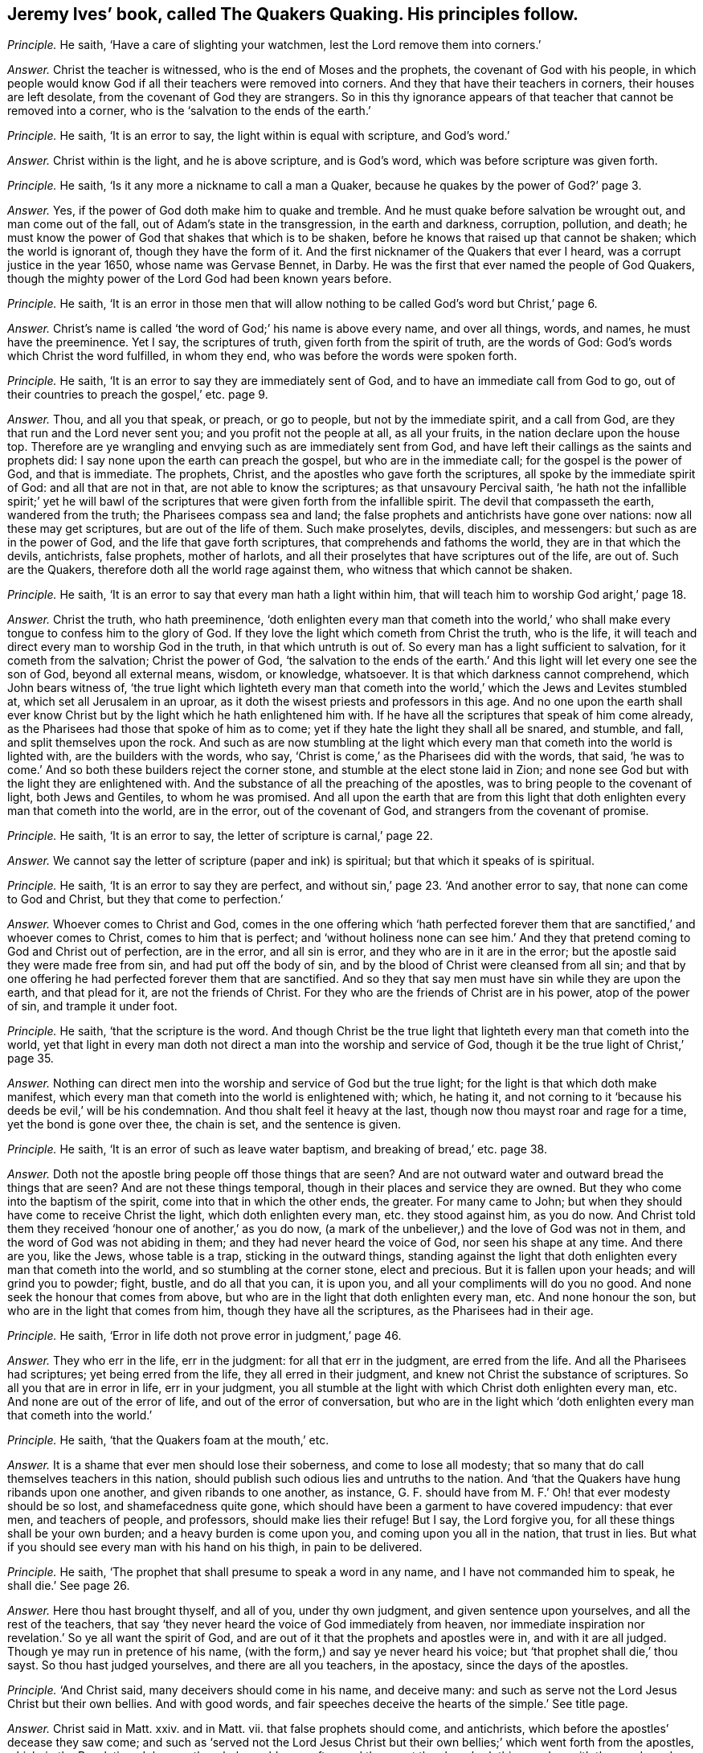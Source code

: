 [.style-blurb, short="The Quakers Quaking"]
== Jeremy Ives`' book, called [.book-title]#The Quakers Quaking.# His principles follow.

[.discourse-part]
_Principle._ He saith, '`Have a care of slighting your watchmen,
lest the Lord remove them into corners.`'

[.discourse-part]
_Answer._ Christ the teacher is witnessed, who is the end of Moses and the prophets,
the covenant of God with his people,
in which people would know God if all their teachers were removed into corners.
And they that have their teachers in corners, their houses are left desolate,
from the covenant of God they are strangers.
So in this thy ignorance appears of that teacher that cannot be removed into a corner,
who is the '`salvation to the ends of the earth.`'

[.discourse-part]
_Principle._ He saith, '`It is an error to say, the light within is equal with scripture,
and God`'s word.`'

[.discourse-part]
_Answer._ Christ within is the light, and he is above scripture, and is God`'s word,
which was before scripture was given forth.

[.discourse-part]
_Principle._ He saith, '`Is it any more a nickname to call a man a Quaker,
because he quakes by the power of God?`' page 3.

[.discourse-part]
_Answer._ Yes, if the power of God doth make him to quake and tremble.
And he must quake before salvation be wrought out, and man come out of the fall,
out of Adam`'s state in the transgression, in the earth and darkness, corruption,
pollution, and death;
he must know the power of God that shakes that which is to be shaken,
before he knows that raised up that cannot be shaken; which the world is ignorant of,
though they have the form of it.
And the first nicknamer of the Quakers that ever I heard,
was a corrupt justice in the year 1650, whose name was Gervase Bennet, in Darby.
He was the first that ever named the people of God Quakers,
though the mighty power of the Lord God had been known years before.

[.discourse-part]
_Principle._ He saith,
'`It is an error in those men that will allow nothing
to be called God`'s word but Christ,`' page 6.

[.discourse-part]
_Answer._ Christ`'s name is called '`the word of God;`' his name is above every name,
and over all things, words, and names, he must have the preeminence.
Yet I say, the scriptures of truth, given forth from the spirit of truth,
are the words of God: God`'s words which Christ the word fulfilled, in whom they end,
who was before the words were spoken forth.

[.discourse-part]
_Principle._ He saith, '`It is an error to say they are immediately sent of God,
and to have an immediate call from God to go,
out of their countries to preach the gospel,`' etc. page 9.

[.discourse-part]
_Answer._ Thou, and all you that speak, or preach, or go to people,
but not by the immediate spirit, and a call from God,
are they that run and the Lord never sent you; and you profit not the people at all,
as all your fruits, in the nation declare upon the house top.
Therefore are ye wrangling and envying such as are immediately sent from God,
and have left their callings as the saints and prophets did:
I say none upon the earth can preach the gospel, but who are in the immediate call;
for the gospel is the power of God, and that is immediate.
The prophets, Christ, and the apostles who gave forth the scriptures,
all spoke by the immediate spirit of God: and all that are not in that,
are not able to know the scriptures; as that unsavoury Percival saith,
'`he hath not the infallible spirit;`' yet he will bawl of the
scriptures that were given forth from the infallible spirit.
The devil that compasseth the earth, wandered from the truth;
the Pharisees compass sea and land;
the false prophets and antichrists have gone over nations:
now all these may get scriptures, but are out of the life of them.
Such make proselytes, devils, disciples, and messengers:
but such as are in the power of God, and the life that gave forth scriptures,
that comprehends and fathoms the world, they are in that which the devils, antichrists,
false prophets, mother of harlots,
and all their proselytes that have scriptures out of the life, are out of.
Such are the Quakers, therefore doth all the world rage against them,
who witness that which cannot be shaken.

[.discourse-part]
_Principle._ He saith, '`It is an error to say that every man hath a light within him,
that will teach him to worship God aright,`' page 18.

[.discourse-part]
_Answer._ Christ the truth, who hath preeminence,
'`doth enlighten every man that cometh into the world,`' who shall
make every tongue to confess him to the glory of God.
If they love the light which cometh from Christ the truth, who is the life,
it will teach and direct every man to worship God in the truth,
in that which untruth is out of.
So every man has a light sufficient to salvation, for it cometh from the salvation;
Christ the power of God,
'`the salvation to the ends of the earth.`' And this
light will let every one see the son of God,
beyond all external means, wisdom, or knowledge, whatsoever.
It is that which darkness cannot comprehend, which John bears witness of,
'`the true light which lighteth every man that cometh into
the world,`' which the Jews and Levites stumbled at,
which set all Jerusalem in an uproar,
as it doth the wisest priests and professors in this age.
And no one upon the earth shall ever know Christ
but by the light which he hath enlightened him with.
If he have all the scriptures that speak of him come already,
as the Pharisees had those that spoke of him as to come;
yet if they hate the light they shall all be snared, and stumble, and fall,
and split themselves upon the rock.
And such as are now stumbling at the light which
every man that cometh into the world is lighted with,
are the builders with the words, who say,
'`Christ is come,`' as the Pharisees did with the words, that said,
'`he was to come.`' And so both these builders reject the corner stone,
and stumble at the elect stone laid in Zion;
and none see God but with the light they are enlightened with.
And the substance of all the preaching of the apostles,
was to bring people to the covenant of light, both Jews and Gentiles,
to whom he was promised.
And all upon the earth that are from this light that
doth enlighten every man that cometh into the world,
are in the error, out of the covenant of God, and strangers from the covenant of promise.

[.discourse-part]
_Principle._ He saith, '`It is an error to say, the letter of scripture is carnal,`' page 22.

[.discourse-part]
_Answer._ We cannot say the letter of scripture (paper and ink) is spiritual;
but that which it speaks of is spiritual.

[.discourse-part]
_Principle._ He saith, '`It is an error to say they are perfect,
and without sin,`' page 23. '`And another error to say,
that none can come to God and Christ, but they that come to perfection.`'

[.discourse-part]
_Answer._ Whoever comes to Christ and God,
comes in the one offering which '`hath perfected forever
them that are sanctified,`' and whoever comes to Christ,
comes to him that is perfect;
and '`without holiness none can see him.`' And they that
pretend coming to God and Christ out of perfection,
are in the error, and all sin is error, and they who are in it are in the error;
but the apostle said they were made free from sin, and had put off the body of sin,
and by the blood of Christ were cleansed from all sin;
and that by one offering he had perfected forever them that are sanctified.
And so they that say men must have sin while they are upon the earth,
and that plead for it, are not the friends of Christ.
For they who are the friends of Christ are in his power, atop of the power of sin,
and trample it under foot.

[.discourse-part]
_Principle._ He saith, '`that the scripture is the word.
And though Christ be the true light that lighteth every man that cometh into the world,
yet that light in every man doth not direct a man into the worship and service of God,
though it be the true light of Christ,`' page 35.

[.discourse-part]
_Answer._ Nothing can direct men into the worship and service of God but the true light;
for the light is that which doth make manifest,
which every man that cometh into the world is enlightened with; which, he hating it,
and not corning to it '`because his deeds be evil,`' will be his condemnation.
And thou shalt feel it heavy at the last, though now thou mayst roar and rage for a time,
yet the bond is gone over thee, the chain is set, and the sentence is given.

[.discourse-part]
_Principle._ He saith, '`It is an error of such as leave water baptism,
and breaking of bread,`' etc. page 38.

[.discourse-part]
_Answer._ Doth not the apostle bring people off those things that are seen?
And are not outward water and outward bread the things that are seen?
And are not these things temporal, though in their places and service they are owned.
But they who come into the baptism of the spirit, come into that in which the other ends,
the greater.
For many came to John; but when they should have come to receive Christ the light,
which doth enlighten every man, etc. they stood against him, as you do now.
And Christ told them they received '`honour one of another,`' as you do now,
(a mark of the unbeliever,) and the love of God was not in them,
and the word of God was not abiding in them; and they had never heard the voice of God,
nor seen his shape at any time.
And there are you, like the Jews, whose table is a trap, sticking in the outward things,
standing against the light that doth enlighten every man that cometh into the world,
and so stumbling at the corner stone, elect and precious.
But it is fallen upon your heads; and will grind you to powder; fight, bustle,
and do all that you can, it is upon you, and all your compliments will do you no good.
And none seek the honour that comes from above,
but who are in the light that doth enlighten every man, etc.
And none honour the son, but who are in the light that comes from him,
though they have all the scriptures, as the Pharisees had in their age.

[.discourse-part]
_Principle._ He saith, '`Error in life doth not prove error in judgment,`' page 46.

[.discourse-part]
_Answer._ They who err in the life, err in the judgment: for all that err in the judgment,
are erred from the life.
And all the Pharisees had scriptures; yet being erred from the life,
they all erred in their judgment, and knew not Christ the substance of scriptures.
So all you that are in error in life, err in your judgment,
you all stumble at the light with which Christ doth enlighten every man, etc.
And none are out of the error of life, and out of the error of conversation,
but who are in the light which '`doth enlighten every man that cometh into the world.`'

[.discourse-part]
_Principle._ He saith, '`that the Quakers foam at the mouth,`' etc.

[.discourse-part]
_Answer._ It is a shame that ever men should lose their soberness, and come to lose all modesty;
that so many that do call themselves teachers in this nation,
should publish such odious lies and untruths to the nation.
And '`that the Quakers have hung ribands upon one another,
and given ribands to one another, as instance,
G+++.+++ F. should have from M. F.`' Oh! that ever modesty should be so lost,
and shamefacedness quite gone,
which should have been a garment to have covered impudency: that ever men,
and teachers of people, and professors, should make lies their refuge!
But I say, the Lord forgive you, for all these things shall be your own burden;
and a heavy burden is come upon you, and coming upon you all in the nation,
that trust in lies.
But what if you should see every man with his hand on his thigh, in pain to be delivered.

[.discourse-part]
_Principle._ He saith, '`The prophet that shall presume to speak a word in any name,
and I have not commanded him to speak, he shall die.`' See page 26.

[.discourse-part]
_Answer._ Here thou hast brought thyself, and all of you, under thy own judgment,
and given sentence upon yourselves, and all the rest of the teachers,
that say '`they never heard the voice of God immediately from heaven,
nor immediate inspiration nor revelation.`' So ye all want the spirit of God,
and are out of it that the prophets and apostles were in, and with it are all judged.
Though ye may run in pretence of his name,
(with the form,) and say ye never heard his voice;
but '`that prophet shall die,`' thou sayst.
So thou hast judged yourselves, and there are all you teachers, in the apostacy,
since the days of the apostles.

[.discourse-part]
_Principle._ '`And Christ said, many deceivers should come in his name, and deceive many:
and such as serve not the Lord Jesus Christ but their own bellies.
And with good words, and fair speeches deceive the hearts of the simple.`' See title page.

[.discourse-part]
_Answer._ Christ said in Matt.
xxiv.
and in Matt.
vii. that false prophets should come, and antichrists,
which before the apostles`' decease they saw come;
and such as '`served not the Lord Jesus Christ but their
own bellies;`' which went forth from the apostles,
which, in the Revelation, John saw the whole world gone after;
and those got the sheep`'s clothing,
and so with the good words and fair speeches deceive;
who were inwardly ravened from the light which doth
enlighten every man that cometh into the world;
and such have good words and fair speeches, but deceive the hearts of the simple,
and gather people into forms, and heaps, and sects, and ways,
and opinions one against another, which are nothing but the beast and his names,
and all against the light that doth enlighten every man,
etc. and so are making war against the saints of the Lamb.
But the Lamb and the saints shall have the victory, who will slay with his sword,
the words of his mouth.
And judgment is come through unto victory, and set in the earth.
And so the deceivers and antichrists are telling people, '`Now is the last time,
now are they come,`' and bidding them come to Matt.
vii. and Matt.
xxiv.
which indeed Christ did say they should come; but John said they were come,
whereby they knew it was the last time: and in the Revelations he saith,
that all nations have drunk the whore`'s cup,
and the kings of the earth have committed fornication with her,
and the inhabitants of the earth are drunk with the wine of her fornication,
and the earth is corrupted; as ye make it appear, your fruits declare it.
And this is that which hath brought the nations to be as waters, and peoples as waters,
and tongues as waters, and multitudes as waters, ravened inwardly from the spirit of God,
yet have gotten the sheep`'s clothing to deceive the nations.
Such as drunk the blood of the saints, the prophets and martyrs,
did make war against the saints, and overcame them.
But now the saints and the Lamb have the victory; glory to the highest.
And to that which they ravened from, are people come now.
